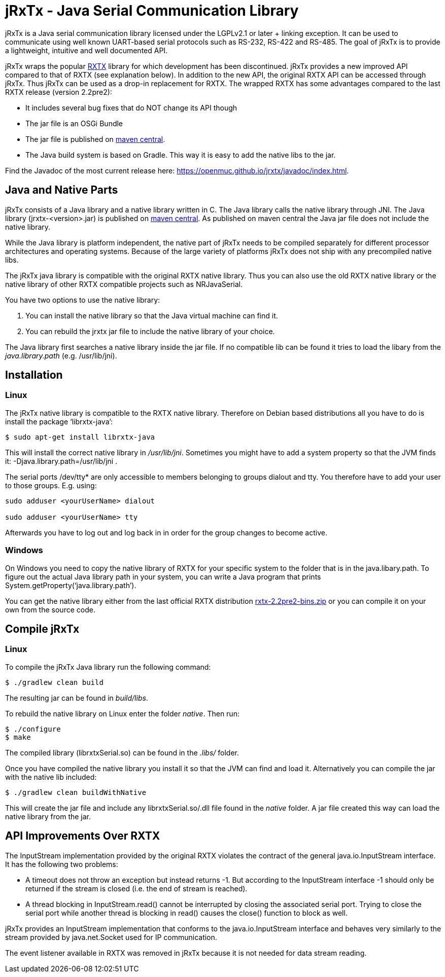 = jRxTx - Java Serial Communication Library

jRxTx is a Java serial communication library licensed under the
LGPLv2.1 or later + linking exception. It can be used to communicate
using well known UART-based serial protocols such as RS-232, RS-422
and RS-485. The goal of jRxTx is to provide a lightweight, intuitive
and well documented API.

jRxTx wraps the popular http://rxtx.qbang.org/[RXTX] library for which
development has been discontinued. jRxTx provides a new improved API
compared to that of RXTX (see explanation below). In addition to the
new API, the original RXTX API can be accessed through jRxTx. Thus
jRxTx can be used as a drop-in replacement for RXTX. The wrapped RXTX
has some advantages compared to the last RXTX release (version
2.2pre2):

* It includes several bug fixes that do NOT change its API though

* The jar file is an OSGi Bundle

* The jar file is published on
  https://search.maven.org/#search%7Cga%7C1%7Ca%3A%22jrxtx%22[maven
  central].

* The Java build system is based on Gradle. This way it is easy to add
  the native libs to the jar.

Find the Javadoc of the most current release here:
https://openmuc.github.io/jrxtx/javadoc/index.html.
    
== Java and Native Parts

jRxTx consists of a Java library and a native library written in
C. The Java library calls the native library through JNI. The Java
library (jrxtx-<version>.jar) is published on
https://search.maven.org/#search%7Cga%7C1%7Ca%3A%22jrxtx%22[maven
central]. As published on maven central the Java jar file does not
include the native library.

While the Java library is platform independent, the native part of
jRxTx needs to be compiled separately for different processor
architectures and operating systems. Because of the large variety of
platforms jRxTx does not ship with any precompiled native libs.

The jRxTx java library is compatible with the original RXTX native
library. Thus you can also use the old RXTX native library or the
native library of other RXTX compatible projects such as NRJavaSerial.

You have two options to use the native library:

. You can install the native library so that the Java virtual machine
  can find it.

. You can rebuild the jrxtx jar file to include the native library of
  your choice.

The Java library first searches a native library inside the jar
file. If no compatible lib can be found it tries to load the libary
from the _java.library.path_ (e.g. /usr/lib/jni).

== Installation
    
=== Linux
    
The jRxTx native library is compatible to the RXTX native
library. Therefore on Debian based distributions all you have to do is
install the package ‘librxtx-java’:

----
$ sudo apt-get install librxtx-java
----

This will install the correct native library in
_/usr/lib/jni_. Sometimes you might have to add a system property so
that the JVM finds it: -Djava.library.path=/usr/lib/jni .

The serial ports /dev/tty* are only accessible to members belonging to
groups dialout and tty. You therefore have to add your user to those
groups. E.g. using:

----
sudo adduser <yourUserName> dialout

sudo adduser <yourUserName> tty
----
    
Afterwards you have to log out and log back in in order for the group
changes to become active.
        

=== Windows

On Windows you need to copy the native library of RXTX for your
specific system to the folder that is in the java.libary.path. To
figure out the actual Java library path in your system, you can write
a Java program that prints System.getProperty(‘java.library.path’).

You can get the native library either from the last official RXTX
distribution
https://www.openmuc.org/fileadmin/user_upload/rxtx/rxtx-2.2pre2-bins.zip[rxtx-2.2pre2-bins.zip]
or you can compile it on your own from the source code.

== Compile jRxTx

=== Linux

To compile the jRxTx Java library run the following command:

----
$ ./gradlew clean build
----

The resulting jar can be found in _build/libs_.

To rebuild the native library on Linux enter the folder _native_. Then run:

----
$ ./configure
$ make
----

The compiled library (librxtxSerial.so) can be found in the _.libs/_ folder.

Once you have compiled the native library you install it so that the
JVM can find and load it. Alternatively you can compile the jar with
the native lib included:

----
$ ./gradlew clean buildWithNative
----

This will create the jar file and include any librxtxSerial.so/.dll
file found in the _native_ folder. A jar file created this way can
load the native library from the jar.


== API Improvements Over RXTX

The InputStream implementation provided by the original RXTX violates
the contract of the general java.io.InputStream interface. It has the
following two problems:
    
* A timeout does not throw an exception but instead returns -1. But
  according to the InputStream interface -1 should only be returned if
  the stream is closed (i.e. the end of stream is reached).

* A thread blocking in InputStream.read() cannot be interrupted by
  closing the associated serial port. Trying to close the serial port
  while another thread is blocking in read() causes the close()
  function to block as well.

jRxTx provides an InputStream implementation that conforms to the
java.io.InputStream interface and behaves very similarly to the stream
provided by java.net.Socket used for IP communication.
    
The event listener available in RXTX was removed in jRxTx because it
is not needed for data stream reading.
